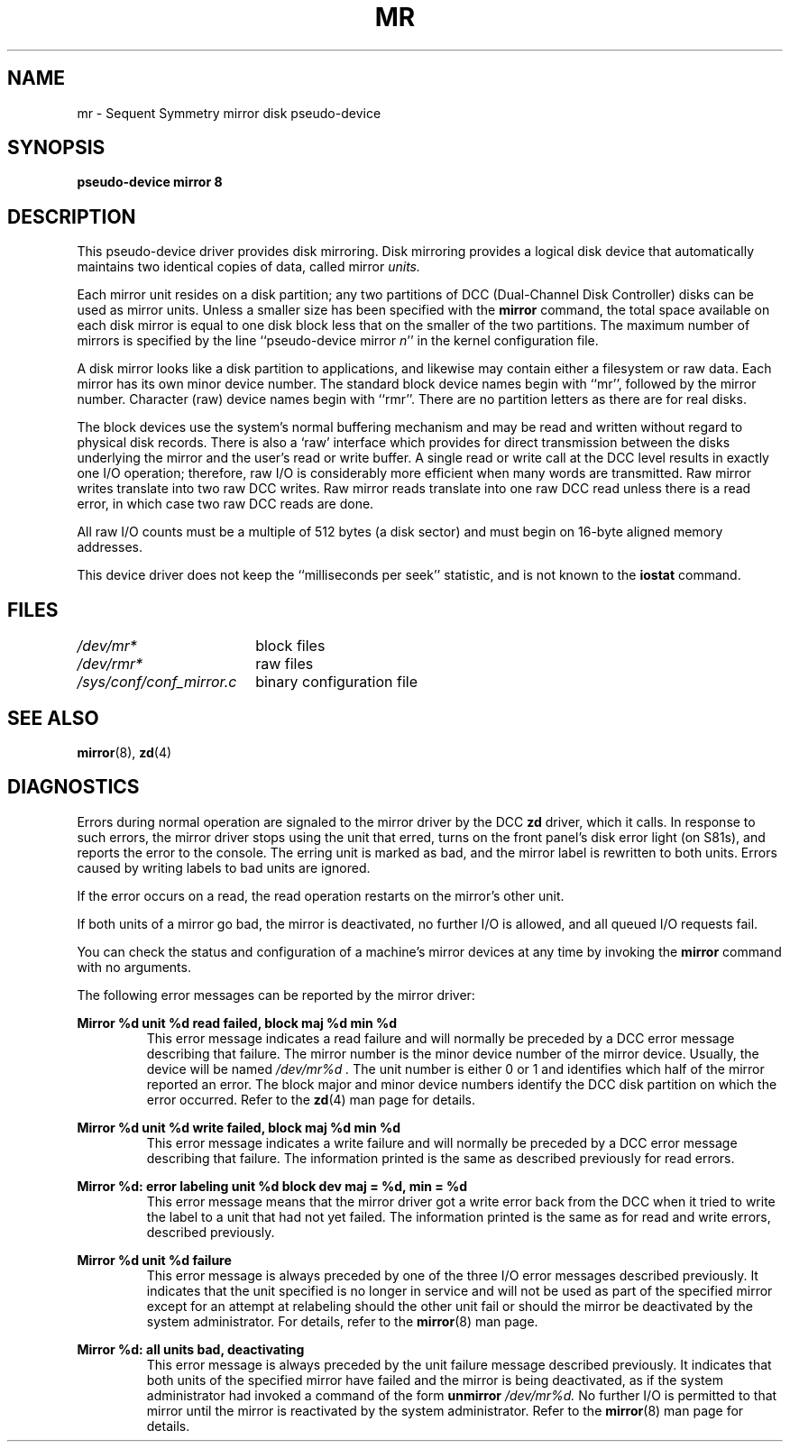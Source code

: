 .\" $Copyright:	$
.\"Copyright (c) 1984, 1985, 1986, 1987, 1988, 1989, 1990 
.\"Sequent Computer Systems, Inc.   All rights reserved.
.\" 
.\"This software is furnished under a license and may be used
.\"only in accordance with the terms of that license and with the
.\"inclusion of the above copyright notice.   This software may not
.\"be provided or otherwise made available to, or used by, any
.\"other person.  No title to or ownership of the software is
.\"hereby transferred.
...
.V= $Header: mr.4 1.1 89/09/29 $
.TH MR 4 "\*(V)" "DYNIX"
.SH NAME
mr \- Sequent Symmetry mirror disk pseudo-device
.SH SYNOPSIS
.B "pseudo-device mirror 8"
.SH DESCRIPTION
This pseudo-device driver provides disk mirroring.  Disk mirroring
provides a logical disk device that automatically maintains two
identical copies of data, called mirror
.I units.
.PP
Each mirror unit resides on a disk partition; any two
partitions of DCC (Dual-Channel Disk Controller) disks can be used
as mirror units.
Unless a smaller size has been specified with the
.B mirror
command, the total 
space available on each disk mirror is equal to one disk block less
that on the smaller of the two partitions.
The maximum number of mirrors is specified by the
line
``pseudo-device mirror
.IR "n" "''"
in the kernel configuration file.
.PP
A disk mirror looks like a disk
partition to applications, and likewise may contain either a filesystem
or raw data.  Each mirror has its own minor device number.
The standard block device names begin with ``mr'', followed by the
mirror number.  Character (raw) device names begin with ``rmr''.
There are no partition letters as there are for real disks.
.PP
The block devices use the system's normal buffering mechanism and
may be read and written without regard to physical disk records.
There is also a `raw' interface which provides for direct transmission
between the disks underlying the mirror and the user's read or write buffer.
A single read or write call at the DCC level results in exactly one
I/O operation; therefore, raw I/O is considerably more efficient when
many words are transmitted.  Raw mirror writes translate into two raw
DCC writes.  Raw mirror reads translate into one raw DCC read unless
there is a read error, in which case two raw DCC reads are done.
.PP
All raw I/O counts must be a multiple of 512 bytes (a disk sector)
and must begin on 16-byte aligned memory addresses.
.PP
This device driver does not keep the ``milliseconds per seek'' statistic,
and is not known to the
.B iostat
command.
.SH FILES
.if n .ta 2.5i
.if t .ta 1.75i
.I "/dev/mr*	"
block files
.br
.I "/dev/rmr*	"
raw files
.br
.I "/sys/conf/conf_mirror.c	"
binary configuration file
.SH SEE ALSO
.BR mirror (8),
.BR zd (4)
.SH DIAGNOSTICS
Errors during normal operation are signaled to the mirror driver by the DCC
.B zd
driver,
which it calls.  In response to such errors, the mirror driver
stops using the unit that erred, turns on the front panel's disk error light
(on S81s), and reports the error to the console.  The erring unit
is marked as bad, and the mirror label is rewritten to both units.
Errors caused by writing labels to bad units are ignored.
.PP
If the error occurs on a read, the read operation restarts on the
mirror's other unit.
.PP
If both units of a mirror go bad, the mirror is deactivated, no
further I/O is allowed, and all queued I/O requests fail.
.PP
You can check the status and configuration of a machine's
mirror devices at any time by invoking the
.B mirror
command with no arguments.
.PP
The following error messages can be reported by the mirror driver:
.PP
.nf
.B "Mirror %d unit %d read failed, block maj %d min %d"
.fi
.RS
This error message indicates a read failure and will normally be
preceded by a DCC
error message describing that failure. The mirror number is the
minor device number of the mirror device. Usually, the device will be
named
.I /dev/mr%d .
The unit number is either 0 or 1 and identifies
which half of the mirror reported an error.  The block major and minor
device numbers identify the DCC disk partition on which the error occurred.
Refer to the
.BR zd (4)
man page for details.
.RE
.PP
.nf
.B "Mirror %d unit %d write failed, block maj %d min %d"
.fi
.RS
This error message indicates a write failure and will normally be
preceded by a DCC
error message describing that failure. The information printed is the
same as described previously for read errors.
.RE
.PP
.nf
.B "Mirror %d: error labeling unit %d block dev maj = %d, min = %d"
.fi
.RS
This error message means that the mirror driver got a write error back
from the DCC when it tried to write the label to a unit
that had not yet failed. The information printed is the same as for
read and write errors, described previously.
.RE
.PP
.nf
.B "Mirror %d unit %d failure"
.fi
.RS
This error message is always preceded by one of the three I/O error messages
described previously.  It indicates that the unit specified is no longer
in service and will not be used as part of the specified mirror except for
an attempt at relabeling should the other unit fail or should the mirror
be deactivated by the system administrator.  For details, refer to the
.BR mirror (8)
man page.
.RE
.PP
.nf
.B "Mirror %d: all units bad, deactivating"
.fi
.RS
This error message is always preceded by the unit failure message
described previously.  It indicates that both units of the specified
mirror have failed and the mirror is being deactivated, as if the
system administrator had invoked a command of the form
.BI "unmirror" " /dev/mr%d." 
No further I/O is permitted to that mirror until the mirror is
reactivated by the system administrator.
Refer to the
.BR mirror (8)
man page for details.
.RE
